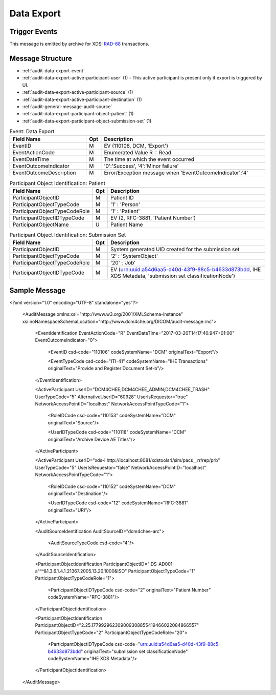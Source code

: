 Data Export
===========

Trigger Events
--------------

This message is emitted by archive for XDSI `RAD-68 <http://www.ihe.net/uploadedFiles/Documents/Radiology/IHE_RAD_TF_Vol3.pdf#page=163>`_ transactions.

Message Structure
-----------------

- :ref:`audit-data-export-event`
- :ref:`audit-data-export-active-participant-user` (1) - This active participant is present only if export is triggered by UI.
- :ref:`audit-data-export-active-participant-source` (1)
- :ref:`audit-data-export-active-participant-destination` (1)
- :ref:`audit-general-message-audit-source`
- :ref:`audit-data-export-participant-object-patient` (1)
- :ref:`audit-data-export-participant-object-submission-set` (1)

.. csv-table:: Event: Data Export
   :name: audit-data-export-event
   :widths: 30, 5, 65
   :header: "Field Name", "Opt", "Description"

         "EventID", "M", "EV (110106, DCM, 'Export')"
         "EventActionCode", "M", "Enumerated Value R = Read"
         "EventDateTime", "M", "The time at which the event occurred"
         "EventOutcomeIndicator", "M", "'0':'Success', '4':'Minor failure'"
         "EventOutcomeDescription", "M", "Error/Exception message when 'EventOutcomeIndicator':'4'"

.. csv-table:: Active Participant: Archive application
   :name: audit-data-export-active-participant-user
   :widths: 30, 5, 65
   :header: "Field Name", "Opt", "Description"

         "UserID", "M", "Secured archive : User name for secured version of archive"
         "", "", "Unsecured archive : Remote IP address for unsecured version of archive"
         "UserIDTypeCode", "U", "Secured archive : EV ("Cp1640-1","DCM","Local User ID")"
         "", "", "Unsecured archive : ("110182","DCM","Node ID")"
         "UserTypeCode", "U", "'Person' : '1'"
         "AlternativeUserID", "MC", "Process ID of Audit logger"
         "UserIsRequestor", "M", "true"
         "NetworkAccessPointID", "U", "Hostname/IP Address of calling host"
         "NetworkAccessPointTypeCode", "U", "'1':'NetworkAccessPointID is host name', '2':'NetworkAccessPointID is an IP address'"

.. csv-table:: Active Participant: Archive application
   :name: audit-data-export-active-participant-source
   :widths: 30, 5, 65
   :header: "Field Name", "Opt", "Description"

         "UserID", "M", "Triggered by scheduler : Semicolon separated Application Entity Titles of the device"
         "", "", "Triggered from UI : Invoked URL"
         "UserIDTypeCode", "U", "Triggered by scheduler : EV ("110118","DCM","Archive Device AE Titles")"
         "", "", "Triggered from UI : EV ("12", "RFC-3881", "URI")"
         "UserTypeCode", "U", "'System' : '5'"
         "AlternativeUserID", "MC", "Process ID of Audit logger"
         "UserIsRequestor", "M", "Triggered by scheduler : 'true'"
         "", "", "Triggered by UI : 'false'"
         "RoleIDCode", "M", "EV (110153, DCM, 'Source')"
         "NetworkAccessPointID", "U", "Hostname/IP Address of the connection referenced by Audit logger"
         "NetworkAccessPointTypeCode", "U", "'1':'NetworkAccessPointID is host name', '2':'NetworkAccessPointID is an IP address'"

.. csv-table:: Active Participant: Destination
   :name: audit-data-export-active-participant-destination
   :widths: 30, 5, 65
   :header: "Field Name", "Opt", "Description"

         "UserID", "M", "The URI configured in XDSI Exporter in archive configuration"
         "UserIDTypeCode", "U", "EV ("12", "RFC-3881", "URI")"
         "UserTypeCode", "U", "'System' : '5'"
         "UserIsRequestor", "M", "false"
         "RoleIDCode", "M", "EV (110152, DCM, 'Destination')"
         "NetworkAccessPointID", "U", "Hostname/IP Address present in the URI configured in XDSI Exporter in archive configuration"
         "NetworkAccessPointTypeCode", "U", "'1':'NetworkAccessPointID is host name', '2':'NetworkAccessPointID is an IP address'"

.. csv-table:: Participant Object Identification: Patient
   :name: audit-data-export-participant-object-patient
   :widths: 30, 5, 65
   :header: "Field Name", "Opt", "Description"

         "ParticipantObjectID", "M", "Patient ID"
         "ParticipantObjectTypeCode", "M", "'1' : 'Person'"
         "ParticipantObjectTypeCodeRole", "M", "'1' : 'Patient'"
         "ParticipantObjectIDTypeCode", "M", "EV (2, RFC-3881, 'Patient Number')"
         "ParticipantObjectName", "U", "Patient Name"

.. csv-table:: Participant Object Identification: Submission Set
   :name: audit-data-export-participant-object-submission-set
   :widths: 30, 5, 65
   :header: "Field Name", "Opt", "Description"

         "ParticipantObjectID", "M", "System generated UID created for the submission set"
         "ParticipantObjectTypeCode", "M", "'2' : 'SystemObject'"
         "ParticipantObjectTypeCodeRole", "M", "'20' : 'Job'"
         "ParticipantObjectIDTypeCode", "M", "EV (urn:uuid:a54d6aa5-d40d-43f9-88c5-b4633d873bdd, IHE XDS Metadata, 'submission set classificationNode')"

Sample Message
--------------

<?xml version="1.0" encoding="UTF-8" standalone="yes"?>

    <AuditMessage xmlns:xsi="http://www.w3.org/2001/XMLSchema-instance" xsi:noNamespaceSchemaLocation="http://www.dcm4che.org/DICOM/audit-message.rnc">

        <EventIdentification EventActionCode="R" EventDateTime="2017-03-20T14:17:40.947+01:00" EventOutcomeIndicator="0">

            <EventID csd-code="110106" codeSystemName="DCM" originalText="Export"/>

            <EventTypeCode csd-code="ITI-41" codeSystemName="IHE Transactions" originalText="Provide and Register Document Set-b"/>

        </EventIdentification>

        <ActiveParticipant UserID="DCM4CHEE;DCM4CHEE_ADMIN;DCM4CHEE_TRASH" UserTypeCode="5" AlternativeUserID="60928" UserIsRequestor="true" NetworkAccessPointID="localhost" NetworkAccessPointTypeCode="1">

            <RoleIDCode csd-code="110153" codeSystemName="DCM" originalText="Source"/>

            <UserIDTypeCode csd-code="110118" codeSystemName="DCM" originalText="Archive Device AE Titles"/>

        </ActiveParticipant>

        <ActiveParticipant UserID="xds-i:http://localhost:8081/xdstools4/sim/pacs__rr/rep/prb" UserTypeCode="5" UserIsRequestor="false" NetworkAccessPointID="localhost" NetworkAccessPointTypeCode="1">

            <RoleIDCode csd-code="110152" codeSystemName="DCM" originalText="Destination"/>

            <UserIDTypeCode csd-code="12" codeSystemName="RFC-3881" originalText="URI"/>

        </ActiveParticipant>

        <AuditSourceIdentification AuditSourceID="dcm4chee-arc">

            <AuditSourceTypeCode csd-code="4"/>

        </AuditSourceIdentification>

        <ParticipantObjectIdentification ParticipantObjectID="IDS-AD001-a^^^&1.3.6.1.4.1.21367.2005.13.20.1000&ISO" ParticipantObjectTypeCode="1" ParticipantObjectTypeCodeRole="1">

            <ParticipantObjectIDTypeCode csd-code="2" originalText="Patient Number" codeSystemName="RFC-3881"/>

        </ParticipantObjectIdentification>

        <ParticipantObjectIdentification ParticipantObjectID="2.25.177992962309009308855419466022084866557" ParticipantObjectTypeCode="2" ParticipantObjectTypeCodeRole="20">

            <ParticipantObjectIDTypeCode csd-code="urn:uuid:a54d6aa5-d40d-43f9-88c5-b4633d873bdd" originalText="submission set classificationNode" codeSystemName="IHE XDS Metadata"/>

        </ParticipantObjectIdentification>

    </AuditMessage>